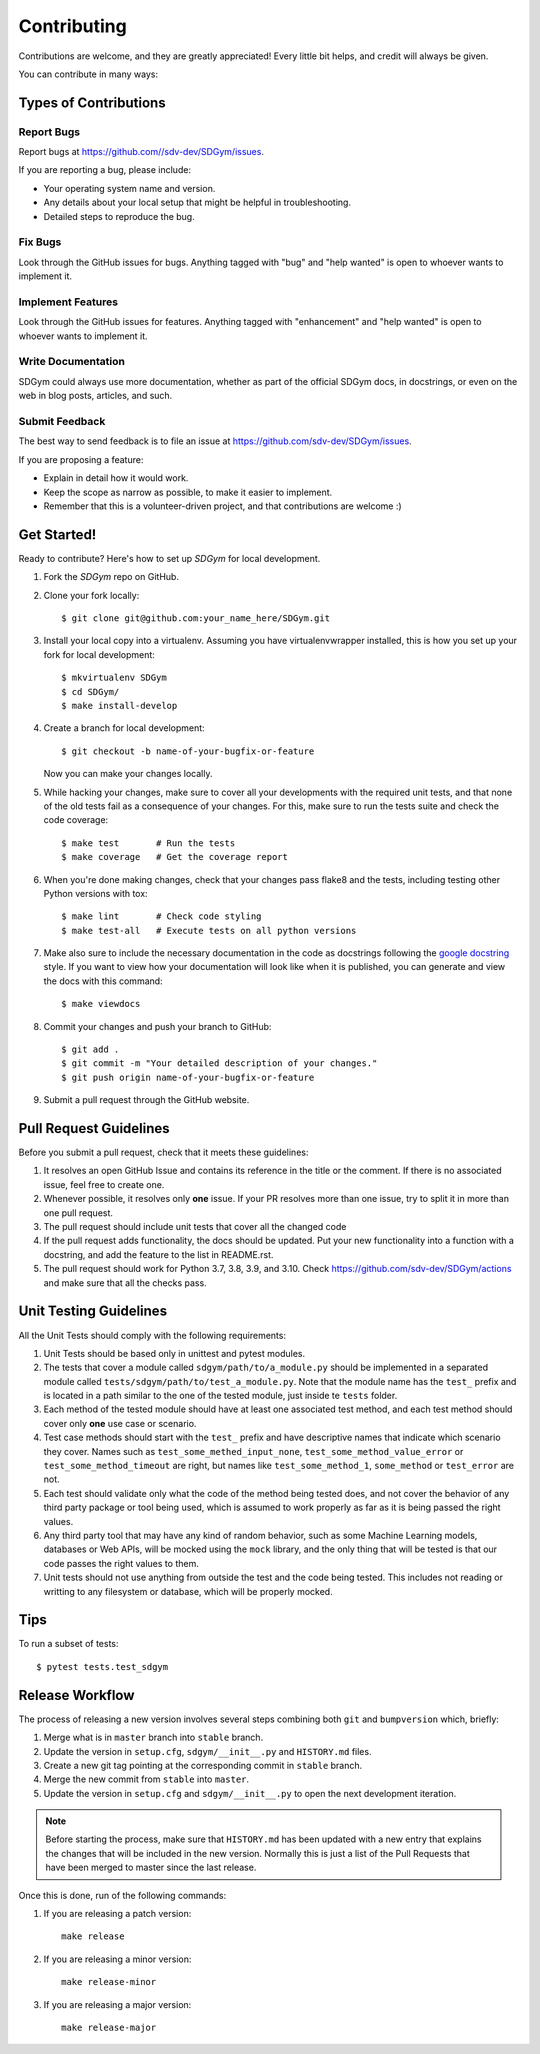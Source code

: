 .. highlight:: shell

============
Contributing
============

Contributions are welcome, and they are greatly appreciated! Every little bit
helps, and credit will always be given.

You can contribute in many ways:

Types of Contributions
----------------------

Report Bugs
~~~~~~~~~~~

Report bugs at https://github.com//sdv-dev/SDGym/issues.

If you are reporting a bug, please include:

* Your operating system name and version.
* Any details about your local setup that might be helpful in troubleshooting.
* Detailed steps to reproduce the bug.

Fix Bugs
~~~~~~~~

Look through the GitHub issues for bugs. Anything tagged with "bug" and "help
wanted" is open to whoever wants to implement it.

Implement Features
~~~~~~~~~~~~~~~~~~

Look through the GitHub issues for features. Anything tagged with "enhancement"
and "help wanted" is open to whoever wants to implement it.

Write Documentation
~~~~~~~~~~~~~~~~~~~

SDGym could always use more documentation, whether as part of the
official SDGym docs, in docstrings, or even on the web in blog posts,
articles, and such.

Submit Feedback
~~~~~~~~~~~~~~~

The best way to send feedback is to file an issue at https://github.com/sdv-dev/SDGym/issues.

If you are proposing a feature:

* Explain in detail how it would work.
* Keep the scope as narrow as possible, to make it easier to implement.
* Remember that this is a volunteer-driven project, and that contributions
  are welcome :)

Get Started!
------------

Ready to contribute? Here's how to set up `SDGym` for local development.

1. Fork the `SDGym` repo on GitHub.
2. Clone your fork locally::

    $ git clone git@github.com:your_name_here/SDGym.git

3. Install your local copy into a virtualenv. Assuming you have virtualenvwrapper installed,
   this is how you set up your fork for local development::

    $ mkvirtualenv SDGym
    $ cd SDGym/
    $ make install-develop

4. Create a branch for local development::

    $ git checkout -b name-of-your-bugfix-or-feature

   Now you can make your changes locally.

5. While hacking your changes, make sure to cover all your developments with the required
   unit tests, and that none of the old tests fail as a consequence of your changes.
   For this, make sure to run the tests suite and check the code coverage::

    $ make test       # Run the tests
    $ make coverage   # Get the coverage report

6. When you're done making changes, check that your changes pass flake8 and the
   tests, including testing other Python versions with tox::

    $ make lint       # Check code styling
    $ make test-all   # Execute tests on all python versions

7. Make also sure to include the necessary documentation in the code as docstrings following
   the `google docstring`_ style.
   If you want to view how your documentation will look like when it is published, you can
   generate and view the docs with this command::

    $ make viewdocs

8. Commit your changes and push your branch to GitHub::

    $ git add .
    $ git commit -m "Your detailed description of your changes."
    $ git push origin name-of-your-bugfix-or-feature

9. Submit a pull request through the GitHub website.

.. _google docstring: https://sphinxcontrib-napoleon.readthedocs.io/en/latest/example_google.html

Pull Request Guidelines
-----------------------

Before you submit a pull request, check that it meets these guidelines:

1. It resolves an open GitHub Issue and contains its reference in the title or
   the comment. If there is no associated issue, feel free to create one.
2. Whenever possible, it resolves only **one** issue. If your PR resolves more than
   one issue, try to split it in more than one pull request.
3. The pull request should include unit tests that cover all the changed code
4. If the pull request adds functionality, the docs should be updated. Put
   your new functionality into a function with a docstring, and add the
   feature to the list in README.rst.
5. The pull request should work for Python 3.7, 3.8, 3.9, and 3.10. Check
   https://github.com/sdv-dev/SDGym/actions
   and make sure that all the checks pass.

Unit Testing Guidelines
-----------------------

All the Unit Tests should comply with the following requirements:

1. Unit Tests should be based only in unittest and pytest modules.

2. The tests that cover a module called ``sdgym/path/to/a_module.py`` should be
   implemented in a separated module called ``tests/sdgym/path/to/test_a_module.py``.
   Note that the module name has the ``test_`` prefix and is located in a path similar
   to the one of the tested module, just inside te ``tests`` folder.

3. Each method of the tested module should have at least one associated test method, and
   each test method should cover only **one** use case or scenario.

4. Test case methods should start with the ``test_`` prefix and have descriptive names
   that indicate which scenario they cover.
   Names such as ``test_some_methed_input_none``, ``test_some_method_value_error`` or
   ``test_some_method_timeout`` are right, but names like ``test_some_method_1``,
   ``some_method`` or ``test_error`` are not.

5. Each test should validate only what the code of the method being tested does, and not
   cover the behavior of any third party package or tool being used, which is assumed to
   work properly as far as it is being passed the right values.

6. Any third party tool that may have any kind of random behavior, such as some Machine
   Learning models, databases or Web APIs, will be mocked using the ``mock`` library, and
   the only thing that will be tested is that our code passes the right values to them.

7. Unit tests should not use anything from outside the test and the code being tested. This
   includes not reading or writting to any filesystem or database, which will be properly
   mocked.

Tips
----

To run a subset of tests::

    $ pytest tests.test_sdgym

Release Workflow
----------------

The process of releasing a new version involves several steps combining both ``git`` and
``bumpversion`` which, briefly:

1. Merge what is in ``master`` branch into ``stable`` branch.
2. Update the version in ``setup.cfg``, ``sdgym/__init__.py`` and ``HISTORY.md`` files.
3. Create a new git tag pointing at the corresponding commit in ``stable`` branch.
4. Merge the new commit from ``stable`` into ``master``.
5. Update the version in ``setup.cfg`` and ``sdgym/__init__.py``
   to open the next development iteration.

.. note:: Before starting the process, make sure that ``HISTORY.md`` has been updated with a new
          entry that explains the changes that will be included in the new version.
          Normally this is just a list of the Pull Requests that have been merged to master
          since the last release.

Once this is done, run of the following commands:

1. If you are releasing a patch version::

    make release

2. If you are releasing a minor version::

    make release-minor

3. If you are releasing a major version::

    make release-major
